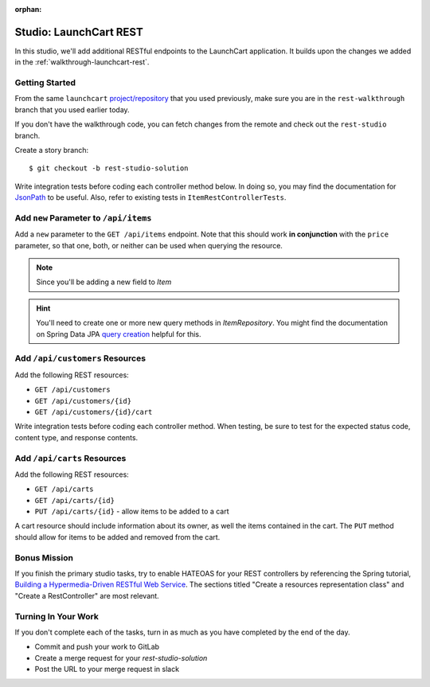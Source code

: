 :orphan:

.. _launchcart-rest-studio:

=======================
Studio: LaunchCart REST
=======================

In this studio, we'll add additional RESTful endpoints to the LaunchCart application. It builds upon the changes we added in the :ref:`walkthrough-launchcart-rest`.

Getting Started
===============

From the same ``launchcart`` `project/repository <https://gitlab.com/LaunchCodeTraining/launchcart>`_ that you used previously, make sure you are in the ``rest-walkthrough`` branch that you used earlier today.

If you don't have the walkthrough code, you can fetch changes from the remote and check out the ``rest-studio`` branch.

Create a story branch::

    $ git checkout -b rest-studio-solution

Write integration tests before coding each controller method below. In doing so, you may find the documentation for `JsonPath <https://goessner.net/articles/JsonPath/>`_ to be useful. Also, refer to existing tests in ``ItemRestControllerTests``.

Add ``new`` Parameter to ``/api/items``
=======================================

Add a ``new`` parameter to the ``GET /api/items`` endpoint. Note that this should work **in conjunction** with the ``price`` parameter, so that one, both, or neither can be used when querying the resource.

.. note:: Since you'll be adding a new field to `Item`

.. hint::

    You'll need to create one or more new query methods in `ItemRepository`. You might find the documentation on Spring Data JPA `query creation <https://docs.spring.io/spring-data/jpa/docs/current/reference/html/#repositories.query-methods.query-creation>`_ helpful for this.

Add ``/api/customers`` Resources
================================

Add the following REST resources:

* ``GET /api/customers``
* ``GET /api/customers/{id}``
* ``GET /api/customers/{id}/cart``

Write integration tests before coding each controller method. When testing, be sure to test for the expected status code, content type, and response contents.

Add ``/api/carts`` Resources
============================

Add the following REST resources:

* ``GET /api/carts``
* ``GET /api/carts/{id}``
* ``PUT /api/carts/{id}`` - allow items to be added to a cart

A cart resource should include information about its owner, as well the items contained in the cart. The ``PUT`` method should allow for items to be added and removed from the cart.

Bonus Mission
=============

If you finish the primary studio tasks, try to enable HATEOAS for your REST controllers by referencing the Spring tutorial, `Building a Hypermedia-Driven RESTful Web Service <https://spring.io/guides/gs/rest-hateoas/>`_. The sections titled "Create a resources representation class" and "Create a RestController" are most relevant.

Turning In Your Work
====================

If you don't complete each of the tasks, turn in as much as you have completed by the end of the day.

* Commit and push your work to GitLab
* Create a merge request for your `rest-studio-solution`
* Post the URL to your merge request in slack
